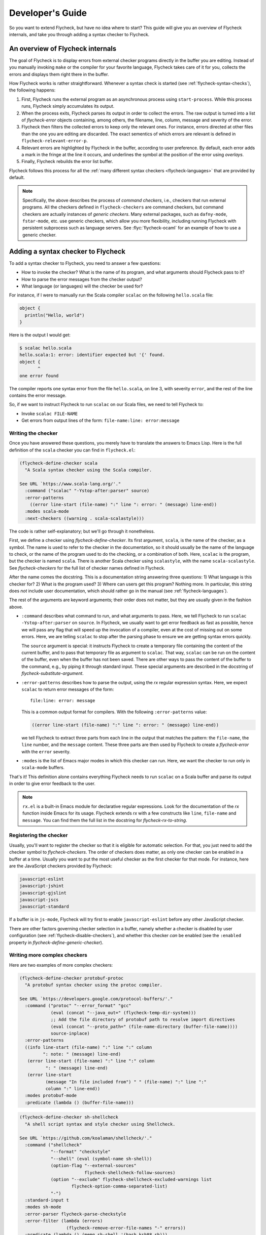 .. _flycheck-developers-guide:

=================
Developer's Guide
=================

So you want to extend Flycheck, but have no idea where to start?  This guide
will give you an overview of Flycheck internals, and take you through adding a
syntax checker to Flycheck.

An overview of Flycheck internals
=================================

The goal of Flycheck is to display errors from external checker programs
directly in the buffer you are editing.  Instead of you manually invoking
``make`` or the compiler for your favorite language, Flycheck takes care of it
for you, collects the errors and displays them right there in the buffer.

How Flycheck works is rather straightforward.  Whenever a syntax check is
started (see :ref:`flycheck-syntax-checks`), the following happens:

1. First, Flycheck runs the external program as an asynchronous process using
   ``start-process``.  While this process runs, Flycheck simply accumulates its
   output.
2. When the process exits, Flycheck parses its output in order to collect the
   errors.  The raw output is turned into a list of `flycheck-error` objects
   containing, among others, the filename, line, column, message and severity of
   the error.
3. Flycheck then filters the collected errors to keep only the relevant ones.
   For instance, errors directed at other files than the one you are editing are
   discarded.  The exact sementics of which errors are relevant is defined in
   ``flycheck-relevant-error-p``.
4. Relevant errors are highlighted by Flycheck in the buffer, according to user
   preference.  By default, each error adds a mark in the fringe at the line it
   occurs, and underlines the symbol at the position of the error using
   *overlays*.
5. Finally, Flycheck rebuilds the error list buffer.

Flycheck follows this process for all the :ref:`many different syntax checkers
<flycheck-languages>` that are provided by default.

.. note::

   Specifically, the above describes the process of *command checkers*, i.e.,
   checkers that run external programs.  All the checkers defined in
   ``flycheck-checkers`` are command checkers, but command checkers are actually
   instances of *generic checkers*.  Many external packages, such as
   ``dafny-mode``, ``fstar-mode``, etc. use generic checkers, which allow you
   more flexibility, including running Flycheck with persistent subprocess such
   as language servers.  See :flyc:`flycheck-ocaml` for an example
   of how to use a generic checker.

.. seealso::

   :infonode:`(elisp)Asynchronous Processes`
      How to run and control asynchronous processes from inside Emacs.

   :infonode:`(elisp)Overlays`
      How to add temporary annotations to a buffer.

.. _adding-a-checker:

Adding a syntax checker to Flycheck
===================================

To add a syntax checker to Flycheck, you need to answer a few questions:

- How to invoke the checker?  What is the name of its program, and what
  arguments should Flycheck pass to it?
- How to parse the error messages from the checker output?
- What language (or languages) will the checker be used for?

For instance, if I were to manually run the Scala compiler ``scalac`` on the
following ``hello.scala`` file:

.. code-block:: scala

   object {
     println("Hello, world")
   }

Here is the output I would get:

.. code-block:: console

   $ scalac hello.scala
   hello.scala:1: error: identifier expected but '{' found.
   object {
          ^
   one error found


The compiler reports one syntax error from the file ``hello.scala``, on line 3,
with severity ``error``, and the rest of the line contains the error message.

So, if we want to instruct Flycheck to run ``scalac`` on our Scala files, we
need to tell Flycheck to:

- Invoke ``scalac FILE-NAME``
- Get errors from output lines of the form: ``file-name:line: error:message``

Writing the checker
-------------------

Once you have answered these questions, you merely have to translate the answers
to Emacs Lisp.  Here is the full definition of the ``scala`` checker you can
find in ``flycheck.el``:

.. code-block:: elisp

   (flycheck-define-checker scala
     "A Scala syntax checker using the Scala compiler.

   See URL `https://www.scala-lang.org/'."
     :command ("scalac" "-Ystop-after:parser" source)
     :error-patterns
       ((error line-start (file-name) ":" line ": error: " (message) line-end))
     :modes scala-mode
     :next-checkers ((warning . scala-scalastyle)))

The code is rather self-explanatory; but we'll go through it nonetheless.

First, we define a checker using `flycheck-define-checker`.  Its first argument,
``scala``, is the name of the checker, as a symbol.  The name is used to refer
to the checker in the documentation, so it should usually be the name of the
language to check, or the name of the program used to do the checking, or a
combination of both.  Here, ``scalac`` is the program, but the checker is named
``scala``.  There is another Scala checker using ``scalastyle``, with the name
``scala-scalastyle``.  See `flycheck-checkers` for the full list of checker
names defined in Flycheck.

After the name comes the docstring.  This is a documentation string answering
three questions: 1) What language is this checker for?  2) What is the program
used? 3) Where can users get this program?  Nothing more.  In particular, this
string does *not* include user documentation, which should rather go in the
manual (see :ref:`flycheck-languages`).

The rest of the arguments are keyword arguments; their order does not matter,
but they are usually given in the fashion above.

- ``:command`` describes what command to run, and what arguments to pass.  Here,
  we tell Flycheck to run ``scalac -Ystop-after:parser`` on ``source``.  In
  Flycheck, we usually want to get error feedback as fast as possible, hence we
  will pass any flag that will speed up the invocation of a compiler, even at
  the cost of missing out on some errors.  Here, we are telling ``scalac`` to
  stop after the parsing phase to ensure we are getting syntax errors quickly.

  The ``source`` argument is special: it instructs Flycheck to create a
  temporary file containing the content of the current buffer, and to pass that
  temporary file as argument to ``scalac``.  That way, ``scalac`` can be run on
  the content of the buffer, even when the buffer has not been saved.  There are
  other ways to pass the content of the buffer to the command, e.g., by piping
  it through standard input.  These special arguments are described in the
  docstring of `flycheck-substitute-argument`.

- ``:error-patterns`` describes how to parse the output, using the `rx` regular
  expression syntax.  Here, we expect ``scalac`` to return error messages of the
  form::

    file:line: error: message

  This is a common output format for compilers.  With the following
  ``:error-patterns`` value:

  .. code-block:: elisp

    ((error line-start (file-name) ":" line ": error: " (message) line-end))

  we tell Flycheck to extract three parts from each line in the output that
  matches the pattern: the ``file-name``, the ``line`` number, and the
  ``message`` content.  These three parts are then used by Flycheck to create a
  `flycheck-error` with the ``error`` severity.

- ``:modes`` is the list of Emacs major modes in which this checker can run.
  Here, we want the checker to run only in ``scala-mode`` buffers.

That's it!  This definition alone contains everything Flycheck needs to run
``scalac`` on a Scala buffer and parse its output in order to give error
feedback to the user.

.. note::

   ``rx.el`` is a built-in Emacs module for declarative regular expressions.
   Look for the documentation of the `rx` function inside Emacs for its usage.
   Flycheck extends `rx` with a few constructs like ``line``, ``file-name`` and
   ``message``.  You can find them the full list in the docstring for
   `flycheck-rx-to-string`.

Registering the checker
-----------------------

Usually, you'll want to register the checker so that it is eligible for
automatic selection.  For that, you just need to add the checker symbol to
`flycheck-checkers`.  The order of checkers does matter, as only one checker can
be enabled in a buffer at a time.  Usually you want to put the most useful
checker as the first checker for that mode.  For instance, here are the
JavaScript checkers provided by Flycheck:

.. code-block:: console

   javascript-eslint
   javascript-jshint
   javascript-gjslint
   javascript-jscs
   javascript-standard

If a buffer is in ``js-mode``, Flycheck will try first to enable
``javascript-eslint`` before any other JavaScript checker.

There are other factors governing checker selection in a buffer, namely whether
a checker is disabled by user configuration (see
:ref:`flycheck-disable-checkers`), and whether this checker *can* be enabled
(see the ``:enabled`` property in `flycheck-define-generic-checker`).

.. seealso::

   flycheck-get-checker-for-buffer
     This is the function that looks through `flycheck-checkers` to find a
     valid checker for the buffer.

Writing more complex checkers
-----------------------------

Here are two examples of more complex checkers:

.. code-block:: elisp

   (flycheck-define-checker protobuf-protoc
     "A protobuf syntax checker using the protoc compiler.

   See URL `https://developers.google.com/protocol-buffers/'."
     :command ("protoc" "--error_format" "gcc"
               (eval (concat "--java_out=" (flycheck-temp-dir-system)))
               ;; Add the file directory of protobuf path to resolve import directives
               (eval (concat "--proto_path=" (file-name-directory (buffer-file-name))))
               source-inplace)
     :error-patterns
     ((info line-start (file-name) ":" line ":" column
            ": note: " (message) line-end)
      (error line-start (file-name) ":" line ":" column
             ": " (message) line-end)
      (error line-start
             (message "In file included from") " " (file-name) ":" line ":"
             column ":" line-end))
     :modes protobuf-mode
     :predicate (lambda () (buffer-file-name)))

.. code-block:: elisp

   (flycheck-define-checker sh-shellcheck
     "A shell script syntax and style checker using Shellcheck.

   See URL `https://github.com/koalaman/shellcheck/'."
     :command ("shellcheck"
               "--format" "checkstyle"
               "--shell" (eval (symbol-name sh-shell))
               (option-flag "--external-sources"
                            flycheck-shellcheck-follow-sources)
               (option "--exclude" flycheck-shellcheck-excluded-warnings list
                       flycheck-option-comma-separated-list)
               "-")
     :standard-input t
     :modes sh-mode
     :error-parser flycheck-parse-checkstyle
     :error-filter (lambda (errors)
                     (flycheck-remove-error-file-names "-" errors))
     :predicate (lambda () (memq sh-shell '(bash ksh88 sh)))
     :verify
     (lambda (_)
       (let ((supported (memq sh-shell '(bash ksh88 sh))))
         (list (flycheck-verification-result-new
                :label (format "Shell %s supported" sh-shell)
                :message (if supported "yes" "no")
                :face (if supports-shell 'success '(bold warning))))))
     :error-explainer
     (lambda (err)
       (let ((error-code (flycheck-error-id err))
             (url "https://github.com/koalaman/shellcheck/wiki/%S"))
         (and error-code `(url . ,(format url error-code))))))

The ``:command`` forms are longer, as the checkers pass more flags to ``protoc``
and ``shellcheck``.  Note the use of ``eval``, ``option``, and ``option-flag``
for transforming Flycheck checker options into flags for the command.  See the
docstring for `flycheck-substitute-argument` for more info, and look at other
checkers for examples.

The ``shellcheck`` checker does not use ``source`` nor ``source-inplace``:
instead, it passes the buffer contents on standard input, using
``:standard-input t``.

The ``protoc`` checker has three patterns in ``:error-patterns``; the first one
will catch ``notes`` from the compiler and turn them into `flycheck-error`
objects with the ``info`` severity; the second is for errors from the file being
checked, and the third one is for errors from other files.  In the
``shellcheck`` checker, on the other hand, ``:error-parser`` replaces
``:error-patterns``: ``shellcheck`` outputs results in the standard CheckStyle
XML format, so the definition above uses Flycheck's built-in CheckStyle parser,
and an ``:error-filter`` to replace ``-`` by the current buffer's filename.

Both checkers use a new ``:predicate`` property to determine when the checker
can be called.  In addition to the ``:mode`` property which restricts the
``protoc`` checker to buffers in ``protobuf-mode``, the ``:predicate`` property
ensures that ``protoc`` is called only when there is a file associated to the
buffer (this is necessary since we are passing the file associated to the buffer
``protobuf`` using ``source-inplace`` in ``:command``; in contrast, the
``shellcheck`` checker can run in all buffers, because it sends buffer contents
through a pipe).  The second checker has a more complex ``:predicate`` to make
sure that the current shell dialect is supported, and a ``:verify`` function to
help users diagnose configuration issues ( ``:verify`` is helpful for giving
feedback to users; its output gets included when users invoke
`flycheck-verify-setup`)

Finally, the ``shellcheck`` checker includes an error explainer, which opens the
relevant page on the ShellCheck wiki when users run
`flycheck-explain-error-at-point`.

There are other useful properties, depending on your situation.  Most important
is ``:enabled``, which is like ``:predicate`` but is run only once; it is used
to make sure a checker has everything it needs before being allowed to run in a
buffer (this is particularly useful when the checks are costly: running an
external program and parsing its output, checking for a plugin, etc.).

.. seealso::

   flycheck-define-generic-checker
     For the full documentation of all the properties you can pass to
     `flycheck-define-checker`.  Look also in the docstring for
     `flycheck-define-command-checker` for additional properties.

.. note::

   Don't be afraid to look into the ``flycheck.el`` code.  The existing checkers
   serve as useful examples you can draw from, and all core functions are
   documented.

Sharing your checker
--------------------

Once you have written your own syntax checker, why not `submit a pull request
<https://github.com/flycheck/flycheck/pulls>`__ to integrate it into Flycheck?
If it's useful to you, it may be useful for someone else!  Please do check out
our :ref:`flycheck-contributors-guide` to learn how we deal with pull requests.

Issues with auto-quoting in `flycheck-define-checker`
-----------------------------------------------------

You may have noticed that lists passed to the ``:command`` or
``:error-patterns`` in the snippets above are not quoted.  That is because
`flycheck-define-checker` is a macro which automatically quotes these arguments
(not unlike ``use-package`` and other configuration macros).

While this makes for less noisy syntax, it unfortunately prevents you from
defining a checker with compile-time arguments.  For example, you may be tempted
to have a custom checker in your Emacs configuration written like this:

.. code-block:: elisp

   (flycheck-define-checker my-foobar-checker
     :command ("foobar" source)
     :error-patterns ((error …))
     :modes `(foobar-mode ,my-other-foobar-mode))

The idea is that you know statically one mode that you want to use the checker
in: ``foobar-mode``, but another mode can be given via the variable
``my-other-foobar-mode`` before the checker is defined.  This won't work,
because the ``:modes`` property is auto-quoted by `flycheck-define-checker`.
The issue arises not just with ``:modes``:, but with almost all the other
properties since they are also auto-quoted.

If you do find yourself in need to define such a checker, there is a solution
though.  The `flycheck-define-checker` macro is just a convenience over
`flycheck-define-command-checker`, so you could define the checker above as
follows:

.. code-block:: elisp

   (flycheck-def-executable-var my-foobar-checker "foobar")
   (flycheck-define-command-checker 'my-foobar-checker
     :command '("foobar" source)
     :error-patterns '((error …))
     :modes `(foobar-mode ,my-other-foobar-mode))

Using `flycheck-define-command-checker`, you now need to quote all the list
arguments, but now with the confidence that no auto-quoting will take place,
since `flycheck-define-command-checker` is just a function.  Also note that you
need to explicitly define the executable variable for the checker.  Using
`flycheck-define-command-checker` is the recommended way to define a checker
with compile-time arguments.

.. note::

   The `flycheck-define-checker` macro is an autoload, so using it inside a
   `with-eval-after-load` form will load all of Flycheck.  While this ensures
   the macro is correctly expanded, it also defeats the purpose of using
   `with-eval-after-load`.

   For the background behind this state of affairs, see `issue 1398`_.

   .. _issue 1398: https://github.com/flycheck/flycheck/issues/1398
